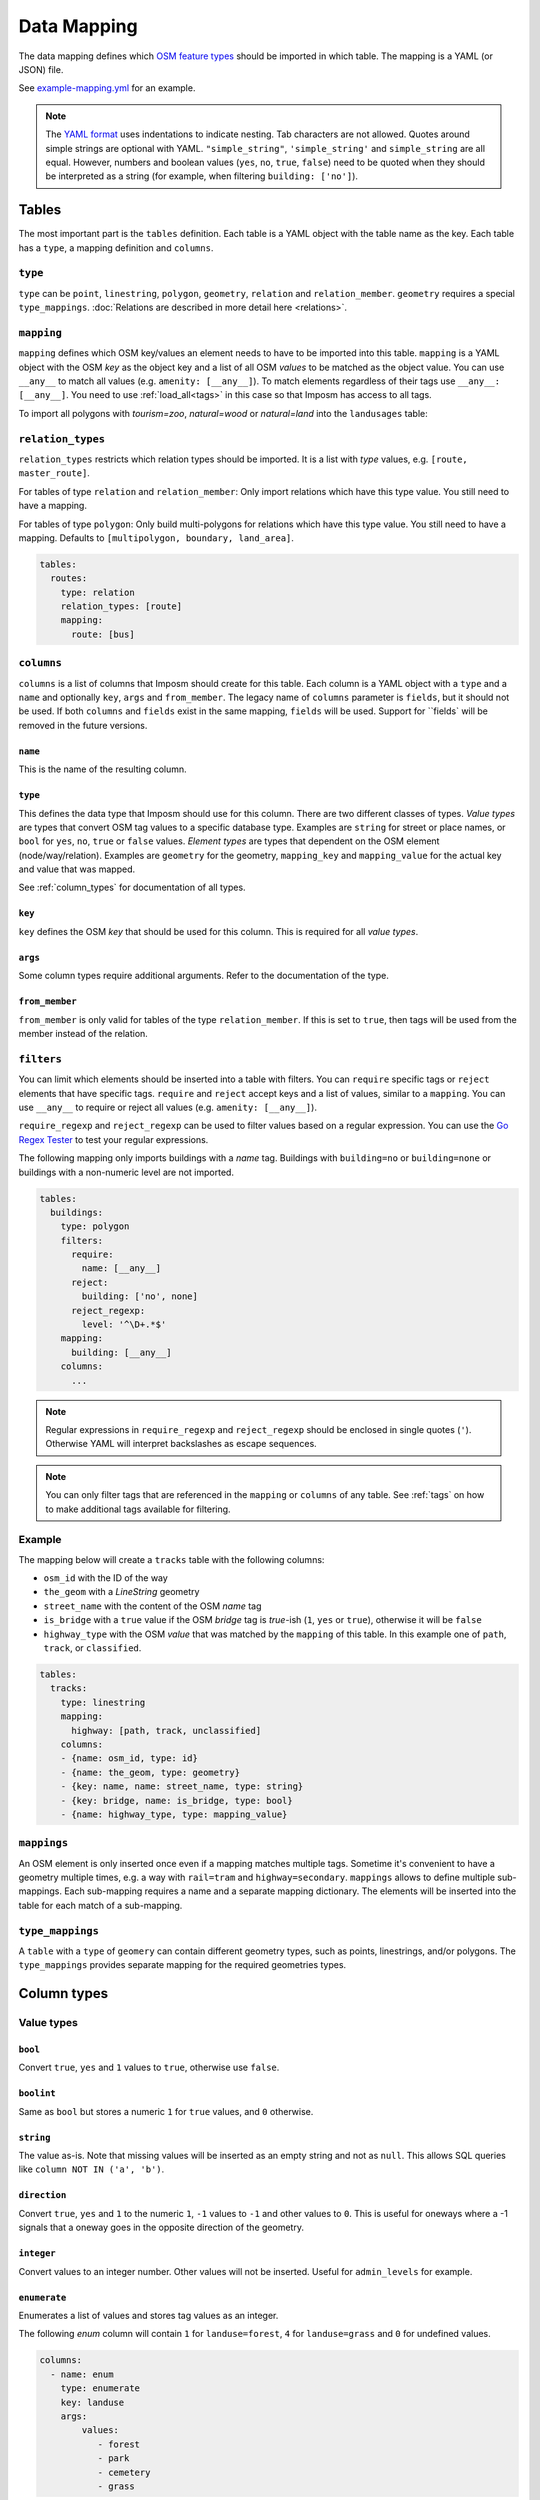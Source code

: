 Data Mapping
============

The data mapping defines which `OSM feature types <http://wiki.openstreetmap.org/wiki/Map_Features>`_ should be imported in which table. The mapping is a YAML (or JSON) file.

See `example-mapping.yml <https://raw.githubusercontent.com/omniscale/imposm3/master/example-mapping.yml>`_ for an example.

.. note::
  The `YAML format <https://en.wikipedia.org/wiki/YAML>`_ uses indentations to indicate nesting. Tab characters are not allowed.
  Quotes around simple strings are optional with YAML. ``"simple_string"``, ``'simple_string'`` and ``simple_string`` are all equal. However, numbers and boolean values (``yes``, ``no``, ``true``, ``false``) need to be quoted when they should be interpreted as a string (for example, when filtering ``building: ['no']``).

Tables
------

The most important part is the ``tables`` definition. Each table is a YAML object with the table name as the key. Each table has a ``type``, a mapping definition and ``columns``.


``type``
~~~~~~~~

``type`` can be ``point``, ``linestring``, ``polygon``, ``geometry``, ``relation`` and ``relation_member``. ``geometry`` requires a special ``type_mappings``. :doc:`Relations are described in more detail here <relations>`.


``mapping``
~~~~~~~~~~~

``mapping`` defines which OSM key/values an element needs to have to be imported into this table. ``mapping`` is a YAML object with the OSM `key` as the object key and a list of all OSM `values` to be matched as the object value.
You can use ``__any__`` to match all values (e.g. ``amenity: [__any__]``). To match elements regardless of their tags use ``__any__: [__any__]``. You need to use :ref:`load_all<tags>` in this case so that Imposm has access to all tags.

To import all polygons with `tourism=zoo`, `natural=wood` or `natural=land` into the ``landusages`` table:

.. code-block:: yaml
   :emphasize-lines: 4-6

    tables:
      landusages:
        type: polygon
        mapping:
          natural: [wood, land]
          tourism: [zoo]
        …


``relation_types``
~~~~~~~~~~~~~~~~~~

``relation_types`` restricts which relation types should be imported. It is a list with `type` values, e.g. ``[route, master_route]``.

For tables of type ``relation`` and ``relation_member``: Only import relations which have this type value. You still need to have a mapping.

For tables of type ``polygon``: Only build multi-polygons for relations which have this type value. You still need to have a mapping. Defaults to ``[multipolygon, boundary, land_area]``.

.. code-block:: yaml

    tables:
      routes:
        type: relation
        relation_types: [route]
        mapping:
          route: [bus]


``columns``
~~~~~~~~~~~

``columns`` is a list of columns that Imposm should create for this table. Each column is a YAML object with a ``type`` and a ``name`` and optionally ``key``, ``args`` and ``from_member``.  The legacy name of ``columns`` parameter is ``fields``, but it should not be used. If both ``columns`` and ``fields`` exist in the same mapping, ``fields`` will be used. Support for ``fields` will be removed in the future versions.

``name``
^^^^^^^^^

This is the name of the resulting column.

``type``
^^^^^^^^

This defines the data type that Imposm should use for this column. There are two different classes of types. `Value types` are types that convert OSM tag values to a specific database type. Examples are ``string`` for street or place names, or ``bool`` for ``yes``, ``no``, ``true`` or ``false`` values.
`Element types` are types that dependent on the OSM element (node/way/relation). Examples are ``geometry`` for the geometry, ``mapping_key`` and ``mapping_value`` for the actual key and value that was mapped.

See :ref:`column_types` for documentation of all types.


``key``
^^^^^^^

``key`` defines the OSM `key` that should be used for this column. This is required for all `value types`.

``args``
^^^^^^^^

Some column types require additional arguments. Refer to the documentation of the type.

``from_member``
^^^^^^^^^^^^^^^

``from_member`` is only valid for tables of the type ``relation_member``. If this is set to ``true``, then tags will be used from the member instead of the relation.


``filters``
~~~~~~~~~~~

You can limit which elements should be inserted into a table with filters.
You can ``require`` specific tags or ``reject`` elements that have specific tags.
``require`` and ``reject`` accept keys and a list of values, similar to a ``mapping``. You can use ``__any__`` to require or reject all values (e.g. ``amenity: [__any__]``).

``require_regexp`` and ``reject_regexp`` can be used to filter values based on a regular expression. You can use the `Go Regex Tester <https://regex-golang.appspot.com/assets/html/index.html>`_ to test your regular expressions.

The following mapping only imports buildings with a `name` tag. Buildings with ``building=no`` or ``building=none`` or buildings with a non-numeric level are not imported.

.. code-block:: yaml

    tables:
      buildings:
        type: polygon
        filters:
          require:
            name: [__any__]
          reject:
            building: ['no', none]
          reject_regexp:
            level: '^\D+.*$'
        mapping:
          building: [__any__]
        columns:
          ...

.. note::

  Regular expressions in ``require_regexp`` and ``reject_regexp`` should be enclosed in single quotes (``'``). Otherwise YAML will interpret backslashes as escape sequences.

.. note::

  You can only filter tags that are referenced in the ``mapping`` or ``columns`` of any table. See :ref:`tags` on how to make additional tags available for filtering.


Example
~~~~~~~

The mapping below will create a ``tracks`` table with the following columns:

- ``osm_id`` with the ID of the way
- ``the_geom`` with a `LineString` geometry
- ``street_name`` with the content of the OSM `name` tag
- ``is_bridge`` with a ``true`` value if the OSM `bridge` tag is `true`-ish (``1``, ``yes`` or ``true``), otherwise it will be ``false``
- ``highway_type`` with the OSM `value` that was matched by the ``mapping`` of this table. In this example one of ``path``, ``track``, or ``classified``.



.. code-block:: yaml

    tables:
      tracks:
        type: linestring
        mapping:
          highway: [path, track, unclassified]
        columns:
        - {name: osm_id, type: id}
        - {name: the_geom, type: geometry}
        - {key: name, name: street_name, type: string}
        - {key: bridge, name: is_bridge, type: bool}
        - {name: highway_type, type: mapping_value}



``mappings``
~~~~~~~~~~~~

An OSM element is only inserted once even if a mapping matches multiple tags. Sometime it's convenient to have a geometry multiple times, e.g. a way with ``rail=tram`` and ``highway=secondary``.
``mappings`` allows to define multiple sub-mappings. Each sub-mapping requires a name and a separate mapping dictionary. The elements will be inserted into the table for each match of a sub-mapping.


.. code-block:: yaml
   :emphasize-lines: 4-10

    tables:
      transport:
        type: linestring
        mappings:
          rail:
            mapping:
              rail: [__any__]
          roads:
            mapping:
              highway: [__any__]
          …


``type_mappings``
~~~~~~~~~~~~~~~~~

A ``table`` with a ``type`` of ``geomery`` can contain different geometry types, such as points, linestrings, and/or polygons.
The ``type_mappings`` provides separate mapping for the required geometries types.


.. code-block:: yaml
   :emphasize-lines: 11-21

    tables:
      all:
        columns:
          - name: osm_id
            type: id
          - name: geometry
            type: geometry
          - name: tags
            type: hstore_tags
        type: geometry
        type_mappings:
          points:
            amenity: [__any__]
            poi: [__any__]
            shop: [__any__]
          linestrings:
            highway: [__any__]
          polygons:
            landuse: [__any__]
            poi: [__any__]
            shop: [__any__]


.. _column_types:


Column types
------------

Value types
~~~~~~~~~~~

``bool``
^^^^^^^^

Convert ``true``, ``yes`` and ``1`` values to ``true``, otherwise use ``false``.

``boolint``
^^^^^^^^^^^

Same as ``bool`` but stores a numeric ``1`` for ``true`` values, and ``0`` otherwise.


``string``
^^^^^^^^^^

The value as-is. Note that missing values will be inserted as an empty string and not as ``null``. This allows SQL queries like ``column NOT IN ('a', 'b')``.


``direction``
^^^^^^^^^^^^^

Convert ``true``, ``yes`` and ``1`` to the numeric ``1``, ``-1`` values to ``-1`` and other values to ``0``. This is useful for oneways where a -1 signals that a oneway goes in the opposite direction of the geometry.


``integer``
^^^^^^^^^^^

Convert values to an integer number. Other values will not be inserted. Useful for ``admin_levels`` for example.


``enumerate``
^^^^^^^^^^^^^

Enumerates a list of values and stores tag values as an integer.

The following `enum` column will contain ``1`` for ``landuse=forest``, ``4`` for ``landuse=grass`` and ``0`` for undefined values.

.. code-block:: yaml

  columns:
    - name: enum
      type: enumerate
      key: landuse
      args:
          values:
             - forest
             - park
             - cemetery
             - grass


``mapping_value`` will be used when ``key`` is not set or ``null``.

``wayzorder``
^^^^^^^^^^^^^

Calculate the z-order of an OSM highway or railway. Returns a numeric value that represents the importance of a way where ``motorway`` is the most important (9), and ``path`` or ``track`` are least important (0). ``bridge`` and ``tunnel``  will modify the value by -10/+10. ``layer`` will be multiplied by ten and added to the value. E.g. ``highway=motorway``, ``bridge=yes`` and ``layer=2`` will return 39 (9+10+2*10).

You can define your own ordering by adding a list of ``ranks``. The z-order value will be the index in the list (starting with 1). ``bridge``, ``tunnel``, and ``layer`` will modify the value by the number of items in the ``ranks`` list, instead of 10.
Use ``default`` to set the default rank.

::

  columns:
    - name: zorder
      type: wayzorder
      args:
          default: 5
          ranks:
             - footway
             - path
             - residential
             - primary
             - motorway

A ``motorway`` will have a ``zorder`` value of 5, a ``residential`` with ``bridge=yes`` will be 8 (3+5).


``categorize``
^^^^^^^^^^^^^^

Stores a number depending on a value, similar to ``enumerate``. However, ``categorize`` allows you to explicitly configure the number for each value, multiple values can have the same number and it can search in multiple keys. You can use this to implement a scale rank for sorting elements depending on their relative importance.


::

    - args:
        default: 0
        values: {
          FR: 10, NL: 8, LU: 3,
        }
      keys:
      - country_code_iso3166_1_alpha_2
      - ISO3166-1:alpha2
      - ISO3166-1
      name: scalerank
      type: categorize_int


``geojson_intersects`` and ``geojson_intersects_field``
^^^^^^^^^^^^^^^^^^^^^^^^^^^^^^^^^^^^^^^^^^^^^^^^^^^^^^^

Checks whether the geometry of the element intersects geometries from a provided GeoJSON file. ``geojson_intersects`` returns true if it intersects any geometry. ``geojson_intersects_field`` returns a string property of the intersected feature.


::

    - args:
        geojson: special_interest_areas.geojson
      name: in_special_interest_area
      type: geojson_intersects


::

    - args:
        geojson: special_interest_areas.geojson
        property: area
      name: special_interest_area_name
      type: geojson_intersects_field


Element types
~~~~~~~~~~~~~


``id``
^^^^^^

The ID of the OSM node, way or relation. Relation IDs are negated (-1234 for ID 1234) to prevent collisions with way IDs.


``mapping_key``
^^^^^^^^^^^^^^^

The OSM `key` that was matched by this table mapping (`highway`, `building`, `nature`, `landuse`, etc.).

.. note:: Imposm will choose the first key of the table mapping if an OSM element has multiple tags that match.
  For example: `mapping_key` will use `natural` for an OSM element with `landuse=forest` and `natural=wood` tags, if `natural` comes before `landuse` in the table mapping. You need to define an explicit column if you need the value of a specific tag (e.g. `{"type": "string", "name": "landuse", "key": "landuse"}`).

``mapping_value``
^^^^^^^^^^^^^^^^^

The OSM `value` that was matched by this table mapping (`primary`, `secondary`, `yes`, `forest`, etc.).

.. note:: The note of ``mapping_key`` above applies to ``mapping_values`` as well.

``geometry``
^^^^^^^^^^^^

The geometry of the OSM element.


``validated_geometry``
^^^^^^^^^^^^^^^^^^^^^^

Like `geometry`, but the geometries will be validated and repaired when this table is used as a source for a generalized table. Must only be used for `polygon` tables.


``area``
^^^^^^^^

Area of polygon geometries in the unit of the selected projection (m² or degrees²). Note that the area is only accurate at the equator for EPSG:4326 and EPSG:3857 and gets off the more the geometry moves to the poles. It's still good enough to sort features by area for rendering purposes.

``webmerc_area``
^^^^^^^^^^^^^^^^

Area of polygon geometries in m². This field only works for the webmercator projection (EPSG:3857). The latitude of the geometry is considered when calculating the area. `This area is not precise`. Polygons lower than 70° latitude should have a ``webmerc_area`` within ±20% of the true size. However, long polygons like a runway can exhibit a much larger error.

``hstore_tags``
^^^^^^^^^^^^^^^

Stores tags in an `hstore` column. Requires the `PostgreSQL hstore extension <http://www.postgresql.org/docs/9.6/static/hstore.html>`_. You can select tags with the ``include`` option, otherwise all tags will be inserted.

In any case, ``hstore_tags`` will only insert tags that are referenced in the ``mapping`` or ``columns`` of any table. See :ref:`tags` on how to make additional tags available for import.


.. TODO
.. "string_suffixreplace": {"string_suffixreplace", "string", nil, MakeSuffixReplace},


Element types for ``relation_member``
~~~~~~~~~~~~~~~~~~~~~~~~~~~~~~~~~~~~~

The following types are only valid for tables of the type ``relation_member``.

``member_id``
^^^^^^^^^^^^^

The OSM ID of the relation member.

``member_type``
^^^^^^^^^^^^^^^

The type of the relation member. 0 for nodes, 1 for ways and 2 for relations.


``member_role``
^^^^^^^^^^^^^^^

The role of the relation member as a string, e.g. `outer`, `stop`, etc.


``member_index``
^^^^^^^^^^^^^^^^

The index of the member in the relation, starting from 0. E.g. the first member is 0, second member is 1, etc.
This can be used to query bus stops of a route relation in the right order.


Generalized Tables
------------------


Generalized tables allow you to create a copy of an imported table with simplified/generalized geometries. You can use these generalized tables for rendering low map scales, where a high spatial resolution is not required.

Each generalize table is a YAML object with the new table name as the key. Each generalize table has a ``source`` and a ``tolerance`` and optionally an ``sql_filter``.

``source`` is the table name of another Imposm table from the same mapping file. You can also reference another generalized table, to create multiple generalizations of the same data.

``tolerance`` is the `resolution` used for the Douglas-Peucker simplification. It has the same unit as the import `-srid`, i.e. meters for EPSG:3857 and degrees for EPSG:4326. Imposm uses `PostGIS ST_SimplifyPreserveTopology <http://postgis.net/docs/ST_SimplifyPreserveTopology.html>`_.

The optional ``sql_filter`` can be used to limit the rows that will be generalized. You can use it to drop geometries that are to small for the target map scale.

.. code-block:: yaml

    generalized_tables:
      waterareas_gen_50:
        source: waterareas
        sql_filter: ST_Area(geometry)>50000.000000
        tolerance: 50.0



.. _tags:

Tags
----

Imposm caches only tags that are required for a ``mapping`` or for any ``columns``. This keeps the cache small as it does not store any tags that are not required for the import. You can change this if you want to import other tags, e.g with the ``hstore_tags`` column type.

Add ``load_all`` to the ``tags`` object inside your mapping file. You can still exclude tags with the ``exclude`` option. ``exclude`` supports a simple shell file name pattern matching. ``exclude`` has only effect when ``load_all`` is enabled.

Alternatively you can list all tags that you want to include with the ``include`` option. ``include`` does not support pattern matching and it has no effect when ``load_all`` is used.

To load all tags except ``created_by``, ``source``, and ``tiger:county``, ``tiger:tlid``, ``tiger:upload_uuid``, etc:

.. code-block:: yaml

    tags:
      load_all: true,
      exclude: [created_by, source, "tiger:*"]



To load specific data about amenities for inclusion into an `hstore_tags` column:

.. code-block:: yaml

    tags:
      include: [operator, opening_hours, wheelchair, website, phone, cuisine]




.. _Areas:

Areas
-----

A closed way is way where the first and last nodes are identical. These closed ways are used to represent elements like building, forest or park polygons, but they can also represent linear (non-polygon) features, like a roundabout or a race track.

OpenStreetMap uses the `area <http://wiki.openstreetmap.org/wiki/Key:area>`_ tag to specify if a closed way is an area (polygon) or a linear feature (linestring). For example ``highway=pedestrian, area=yes`` is a polygon feature.

By default, Imposm inserts all closed ways into polygon tables as long as ``area`` is not ``no`` and linestring tables will contain all closed ways as long as the ``area`` is not ``yes``.
However, the ``area`` tag is missing from most OSM elements, as buildings, landuse, etc. should be interpreted as ``area=yes`` by default and highways for example are ``area=no`` by default.

You can configure these default interpretations with the ``areas`` option.

.. code-block:: yaml

    areas:
      area_tags: [building, landuse, leisure, natural, aeroway]
      linear_tags: [highway, barrier]


With this ``areas`` configuration, ``highway`` elements are only inserted into polygon tables if there is an ``area=yes`` tag. ``aeroway`` elements are only inserted into linestring tables if there is an ``area=no`` tag.
